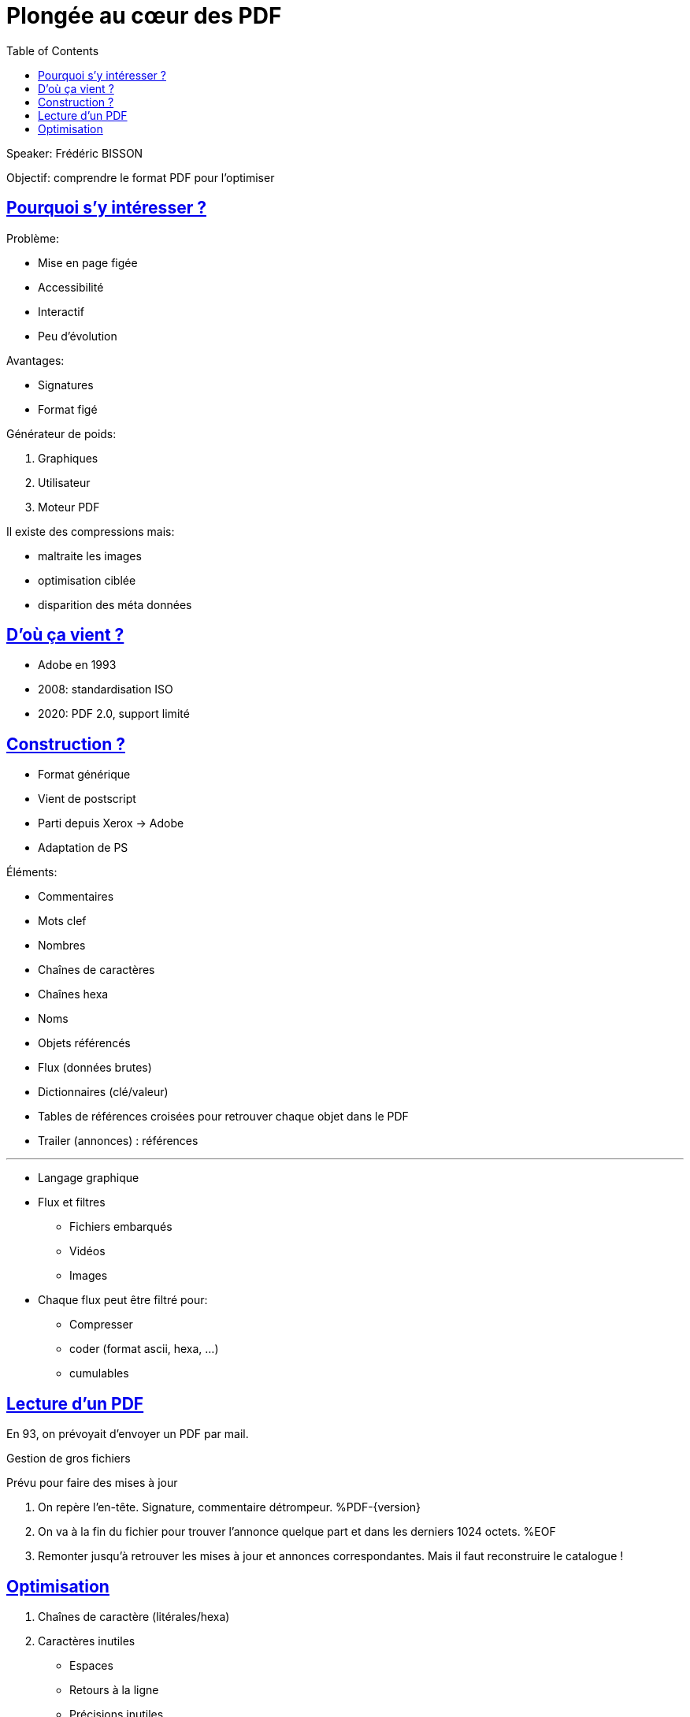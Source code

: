 :lang: fr
:toc:
:toclevels: 3
:icons: font
:source-highlighter: rouge
:sectlinks:

= Plongée au cœur des PDF

Speaker: Frédéric BISSON

Objectif: comprendre le format PDF pour l’optimiser

== Pourquoi s’y intéresser ?

Problème:

- Mise en page figée
- Accessibilité
- Interactif
- Peu d'évolution

Avantages:

- Signatures
- Format figé

Générateur de poids:

. Graphiques
. Utilisateur
. Moteur PDF

Il existe des compressions mais:

- maltraite les images
- optimisation ciblée
- disparition des méta données

== D'où ça vient ?

- Adobe en 1993
- 2008: standardisation ISO
- 2020: PDF 2.0, support limité

== Construction ?

- Format générique
- Vient de postscript
- Parti depuis Xerox -> Adobe
- Adaptation de PS

Éléments:

- Commentaires
- Mots clef
- Nombres
- Chaînes de caractères
- Chaînes hexa
- Noms
- Objets référencés
- Flux (données brutes)
- Dictionnaires (clé/valeur)
- Tables de références croisées pour retrouver chaque objet dans le PDF
- Trailer (annonces) : références

'''

* Langage graphique
* Flux et filtres
** Fichiers embarqués
** Vidéos
** Images
* Chaque flux peut être filtré pour:
** Compresser
** coder (format ascii, hexa, …)
** cumulables

== Lecture d'un PDF

En 93, on prévoyait d'envoyer un PDF par mail.

Gestion de gros fichiers

Prévu pour faire des mises à jour

. On repère l'en-tête. Signature, commentaire détrompeur. %PDF-\{version\}
. On va à la fin du fichier pour trouver l'annonce quelque part et dans les derniers 1024 octets. %EOF
. Remonter jusqu’à retrouver les mises à jour et annonces correspondantes. Mais il faut reconstruire le catalogue !


== Optimisation

. Chaînes de caractère (litérales/hexa)
. Caractères inutiles
** Espaces
** Retours à la ligne
** Précisions inutiles
. Optimiser le XML (jpeg par exemple)
. Font true types
. Supprimer les éléments inutiles
. code graphique
. depuis 1.5, on peut regrouper das tables dans un objet et le compresser (filtres)